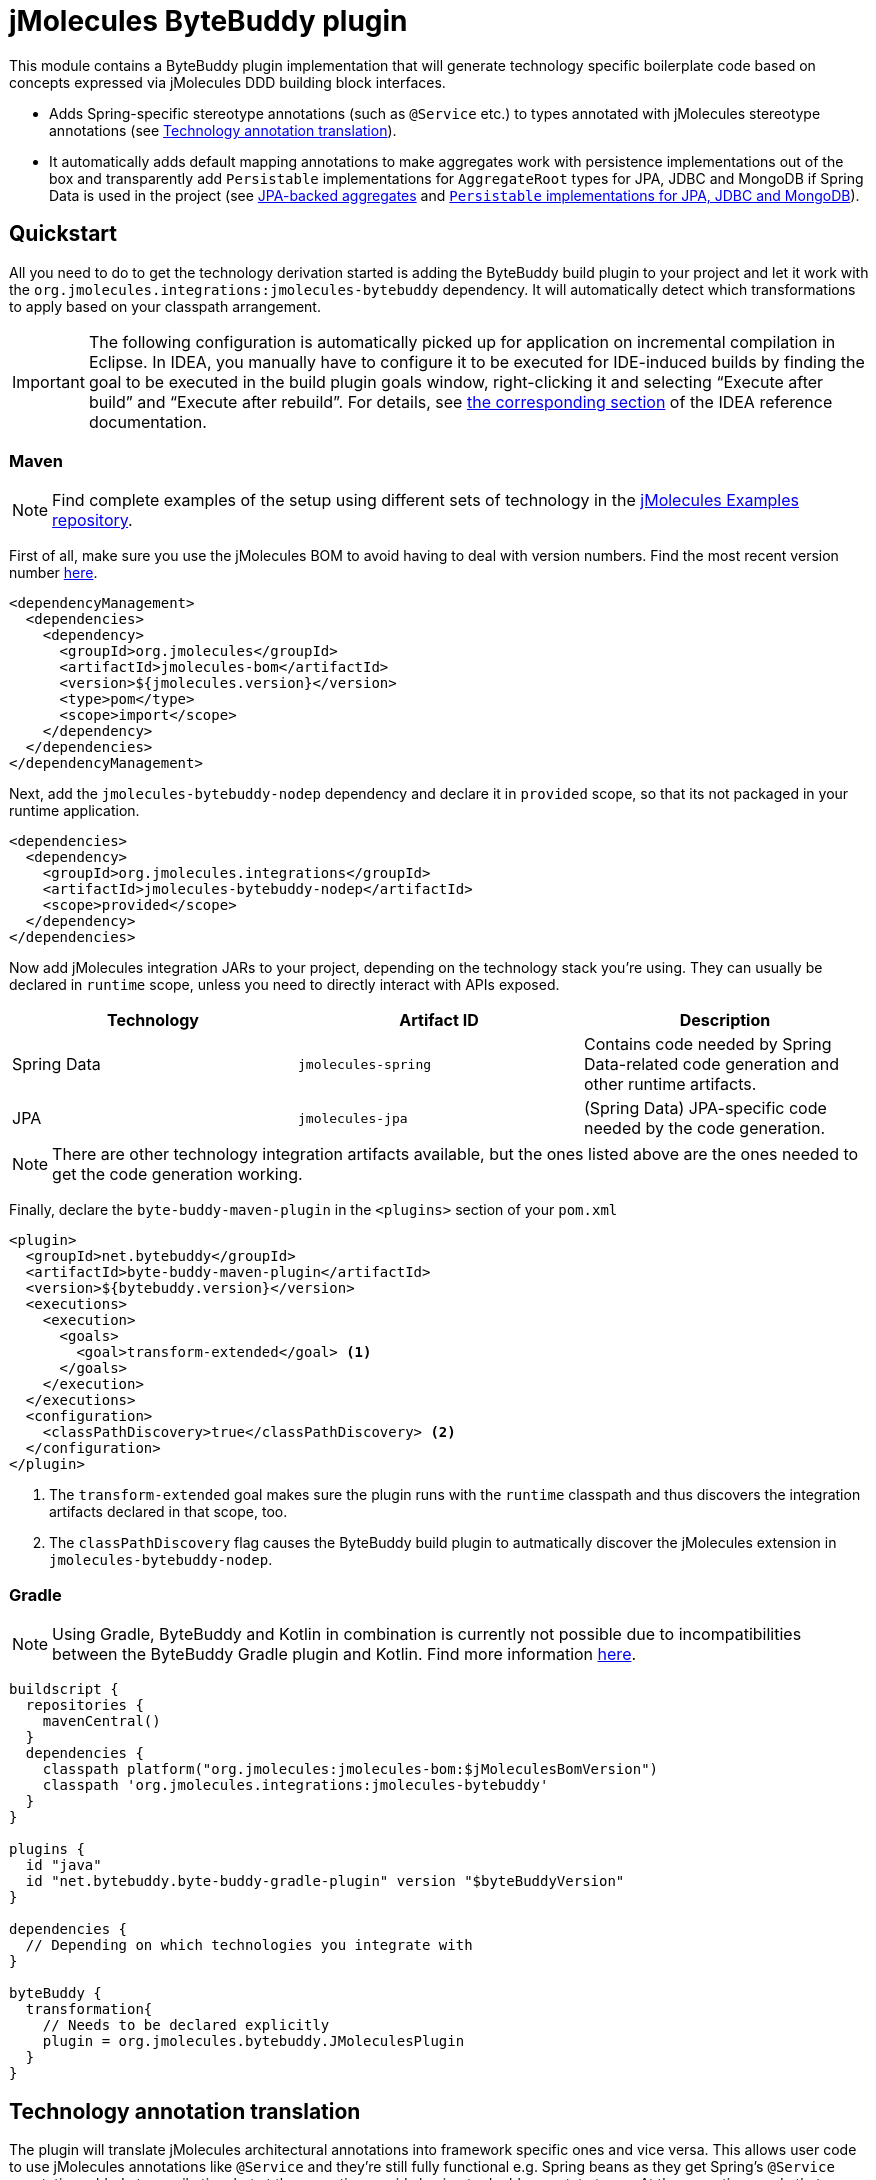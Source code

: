 = jMolecules ByteBuddy plugin

This module contains a ByteBuddy plugin implementation that will generate technology specific boilerplate code based on concepts expressed via jMolecules DDD building block interfaces.

* Adds Spring-specific stereotype annotations (such as `@Service` etc.) to types annotated with jMolecules stereotype annotations (see <<annotation-translation>>).
* It automatically adds default mapping annotations to make aggregates work with persistence implementations out of the box and transparently add `Persistable` implementations for `AggregateRoot` types for JPA, JDBC and MongoDB if Spring Data is used in the project (see <<jpa-aggregates>> and <<persistable-implementation>>).

[[quickstart]]
== Quickstart

All you need to do to get the technology derivation started is adding the ByteBuddy build plugin to your project and let it work with the `org.jmolecules.integrations:jmolecules-bytebuddy` dependency.
It will automatically detect which transformations to apply based on your classpath arrangement.

IMPORTANT: The following configuration is automatically picked up for application on incremental compilation in Eclipse.
In IDEA, you manually have to configure it to be executed for IDE-induced builds by finding the goal to be executed in the build plugin goals window, right-clicking it and selecting "`Execute after build`" and "`Execute after rebuild`".
For details, see https://www.jetbrains.com/help/idea/work-with-maven-goals.html#trigger_goal[the corresponding section] of the IDEA reference documentation.

[[quickstart.maven]]
=== Maven

NOTE: Find complete examples of the setup using different sets of technology in the https://github.com/xmolecules/jmolecules-examples[jMolecules Examples repository].

First of all, make sure you use the jMolecules BOM to avoid having to deal with version numbers. Find the most recent version number https://github.com/xmolecules/jmolecules-bom?tab=readme-ov-file#jmolecules-bom[here].

[source, xml]
----
<dependencyManagement>
  <dependencies>
    <dependency>
      <groupId>org.jmolecules</groupId>
      <artifactId>jmolecules-bom</artifactId>
      <version>${jmolecules.version}</version>
      <type>pom</type>
      <scope>import</scope>
    </dependency>
  </dependencies>
</dependencyManagement>
----

Next, add the `jmolecules-bytebuddy-nodep` dependency and declare it in `provided` scope, so that its not packaged in your runtime application.

[source, xml]
----
<dependencies>
  <dependency>
    <groupId>org.jmolecules.integrations</groupId>
    <artifactId>jmolecules-bytebuddy-nodep</artifactId>
    <scope>provided</scope>
  </dependency>
</dependencies>
----

Now add jMolecules integration JARs to your project, depending on the technology stack you're using. They can usually be declared in `runtime` scope, unless you need to directly interact with APIs exposed.

[cols="1,1,1", options="header"]
|===
|Technology
|Artifact ID
|Description

|Spring Data
|`jmolecules-spring`
|Contains code needed by Spring Data-related code generation and other runtime artifacts.

|JPA
|`jmolecules-jpa`
|(Spring Data) JPA-specific code needed by the code generation.

|===

NOTE: There are other technology integration artifacts available, but the ones listed above are the ones needed to get the code generation working.

Finally, declare the `byte-buddy-maven-plugin` in the `<plugins>` section of your `pom.xml`

[source, xml]
----
<plugin>
  <groupId>net.bytebuddy</groupId>
  <artifactId>byte-buddy-maven-plugin</artifactId>
  <version>${bytebuddy.version}</version>
  <executions>
    <execution>
      <goals>
        <goal>transform-extended</goal> <1>
      </goals>
    </execution>
  </executions>
  <configuration>
    <classPathDiscovery>true</classPathDiscovery> <2>
  </configuration>
</plugin>
----
<1> The `transform-extended` goal makes sure the plugin runs with the `runtime` classpath and thus discovers the integration artifacts declared in that scope, too.
<2> The `classPathDiscovery` flag causes the ByteBuddy build plugin to autmatically discover the jMolecules extension in `jmolecules-bytebuddy-nodep`.

=== Gradle

NOTE: Using Gradle, ByteBuddy and Kotlin in combination is currently not possible due to incompatibilities between the ByteBuddy Gradle plugin and Kotlin. Find more information https://github.com/raphw/byte-buddy/issues/1284#issuecomment-1191991216[here].

[source, groovy]
----
buildscript {
  repositories {
    mavenCentral()
  }
  dependencies {
    classpath platform("org.jmolecules:jmolecules-bom:$jMoleculesBomVersion")
    classpath 'org.jmolecules.integrations:jmolecules-bytebuddy'
  }
}

plugins {
  id "java"
  id "net.bytebuddy.byte-buddy-gradle-plugin" version "$byteBuddyVersion"
}

dependencies {
  // Depending on which technologies you integrate with
}

byteBuddy {
  transformation{
    // Needs to be declared explicitly
    plugin = org.jmolecules.bytebuddy.JMoleculesPlugin
  }
}
----

[[annotation-translation]]
== Technology annotation translation

The plugin will translate jMolecules architectural annotations into framework specific ones and vice versa.
This allows user code to use jMolecules annotations like `@Service` and they're still fully functional e.g. Spring beans as they get Spring's `@Service` annotation added at compile time but at the same time avoids having to double annotate types.
At the same time, code that uses Spring specific annotations is still able to use tools that expect to find jMolecules annotations for e.g. documentation purposes.

* `o.j.d.a.Repository` <-> `o.s.s.Repository`
* `o.j.d.a.Service` <-> `o.s.s.Service`
* `o.j.d.a.Factory` <-> `o.s.s.Component`
* `o.j.e.a.DomainEventHandler` <-> `o.s.c.e.EventListener`

NOTE: A repository _interface_ annotated with `o.j.d.a.Repository` will not cause it to be supported by Spring Data out of the box as the jMolecules annotation currently lacks the generics information for the corresponding aggregate root and identifier type that's needed for Spring Data to work properly.

[[interface-translation]]
== Repository interface translation

Similarly to the <<annotation-translation, annotation translation>>, the build plugin will translate jMolecules DDD `Repository` interface into the Spring Data equivalent if Spring Data is on the classpath.

[source, java]
----
interface Orders implements o.j.ddd.types.Repository<Order, OderId> {}
----

The transformation also carries over the declared generics so that the application repository interface will become a fully-working Spring Data repository instance.

== Reduce boilerplate for `AggregateRoot` implementations

[[jpa-aggregates]]
=== JPA-backed aggregates

* Annotates `AggregateRoot` and `Entity` types with `@Entity` and adds a default constructor if missing.
* Annotates fields implementing `Identifier` with `@EmbeddedId`.
* Annotates types implementing `Identifier` with `@Embeddable`, implements `Serializable` (required by Hibernate) and declares a default constructor if missing.
* Annotates fields of type `Entity` with `@OneToOne`, collections of `Entity` with `@OneToMany` defaulting to cascade all persistence operations (i.e. applying composition semantics to the aggregate: the lifecycle of the related entities is tied to the one of the aggregate).
* Registers a dedicated `AttributeConverter` implementation for the identifier types defined in `Association` fields so that they're automatically persisted as the target identifier.
The base implementation for that can be found in the `jmolecules-spring` module.

Annotations are only added unless the relevant annotations are already present.

That means, the following code is a model that can be persisted using JPA as is:

[source, java]
----
import org.jmolecules.ddd.types.*;

class Order implements AggregateRoot<Order, OrderId> { // <1>

  private final OrderId id; // <2>
  private List<LineItem> lineItems; // <3>
  private Association<Customer, CustomerId> customer; // <4>

  Order(Customer customer) {
    this.id = OrderId.of(UUID.randomUUID());
    this.customer = Association.forAggregate(customer);
  }

  /* … */
}

@Value(staticConstructor = "of")
class OrderId implements Identifier { // <2>
  UUID id;
}

class LineItem implements Entity<Order, LineItemId> { // <5>
  private final LineItemId id; // <2>
  /* … */
}

@Value(staticConstructor = "of")
class LineItemId implements Identifier {
  UUID id;
}

class Customer implements AggregateRoot<Customer, CustomerId> { // <1>
  private final CustomerId id; // <2>
  /* … */
}

@Value(staticConstructor = "of")
class CustomerId implements Identifier {
  UUID id;
}
----
<1> `AggregateRoot` implementations will automatically implement Spring Data's `Persistable` and get annotated with `@Entity`.
They will also get a default constructor added.
<2> The field will get annotated with `@EmbeddedId` as its type implements `Identifier`.
The type itself will be annotated with `@Embeddable` and additionally implement `Serializable` (required by Hibernate).
It will also get a default constructor added.
<3> `lineItems` will be mapped to `@OneToMany` cascading all persistence operation as we assume a composition arrangement for entities contained in the aggregate.
<4> The `Association` will get a dedicated `AttributeConverter` implementation generated and that in turn registered for the field via `@Convert(converter = …)`.
See link:../jmolecules-spring#association-jpa-attribute-converter[the jMolecules Spring integration] module for details.
<5> An `Entity` will be annotated with JPA's `@Entity` annotation and get a default constructor added.
In contrast to the aggregate root, it will not implement `Persistable`.

[[persistable-implementation]]
=== `Persistable` implementations for JPA, JDBC and MongoDB

The plugin automatically makes all `AggregateRoot` implementations implement Spring Data's `Persistable` so that they work properly with manually assigned identifier types (usually based on ``UUID``s).
The implementation is based on `MutablePersistable` defined in the `jmolecules-spring` module and the store specific `NotNewCallback` implementations that interact with the callback APIs of the dedicated stores.
It also generates a transient `boolean` flag to keep the new state around and properly set that to `false` upon instance load.
Also, `Entity` implementations are annotated with the store-specific marker like `@Document` for MongoDB and `@Table` for JDBC.
